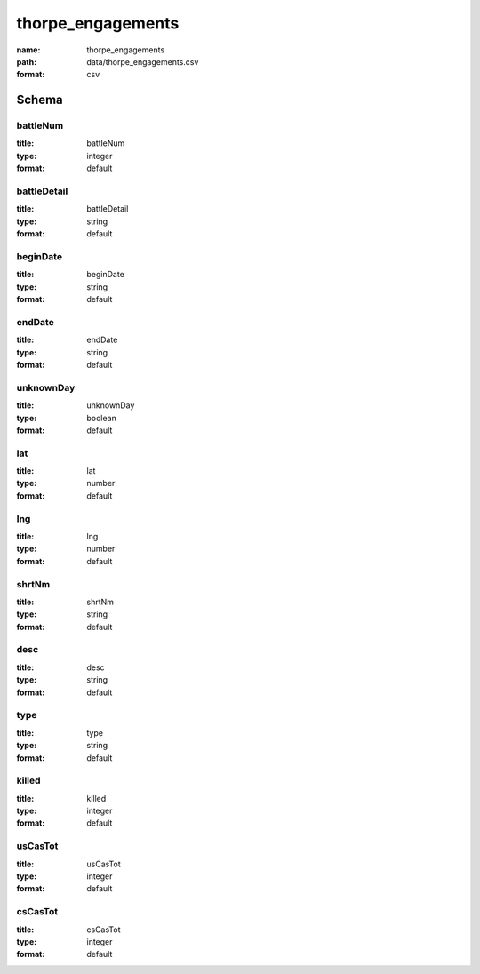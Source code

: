 thorpe_engagements
================================================================================

:name: thorpe_engagements
:path: data/thorpe_engagements.csv
:format: csv




Schema
-------





battleNum
++++++++++++++++++++++++++++++++++++++++++++++++++++++++++++++++++++++++++++++++++++++++++

:title: battleNum
:type: integer
:format: default 



       

battleDetail
++++++++++++++++++++++++++++++++++++++++++++++++++++++++++++++++++++++++++++++++++++++++++

:title: battleDetail
:type: string
:format: default 



       

beginDate
++++++++++++++++++++++++++++++++++++++++++++++++++++++++++++++++++++++++++++++++++++++++++

:title: beginDate
:type: string
:format: default 



       

endDate
++++++++++++++++++++++++++++++++++++++++++++++++++++++++++++++++++++++++++++++++++++++++++

:title: endDate
:type: string
:format: default 



       

unknownDay
++++++++++++++++++++++++++++++++++++++++++++++++++++++++++++++++++++++++++++++++++++++++++

:title: unknownDay
:type: boolean
:format: default 



       

lat
++++++++++++++++++++++++++++++++++++++++++++++++++++++++++++++++++++++++++++++++++++++++++

:title: lat
:type: number
:format: default 



       

lng
++++++++++++++++++++++++++++++++++++++++++++++++++++++++++++++++++++++++++++++++++++++++++

:title: lng
:type: number
:format: default 



       

shrtNm
++++++++++++++++++++++++++++++++++++++++++++++++++++++++++++++++++++++++++++++++++++++++++

:title: shrtNm
:type: string
:format: default 



       

desc
++++++++++++++++++++++++++++++++++++++++++++++++++++++++++++++++++++++++++++++++++++++++++

:title: desc
:type: string
:format: default 



       

type
++++++++++++++++++++++++++++++++++++++++++++++++++++++++++++++++++++++++++++++++++++++++++

:title: type
:type: string
:format: default 



       

killed
++++++++++++++++++++++++++++++++++++++++++++++++++++++++++++++++++++++++++++++++++++++++++

:title: killed
:type: integer
:format: default 



       

usCasTot
++++++++++++++++++++++++++++++++++++++++++++++++++++++++++++++++++++++++++++++++++++++++++

:title: usCasTot
:type: integer
:format: default 



       

csCasTot
++++++++++++++++++++++++++++++++++++++++++++++++++++++++++++++++++++++++++++++++++++++++++

:title: csCasTot
:type: integer
:format: default 



       

